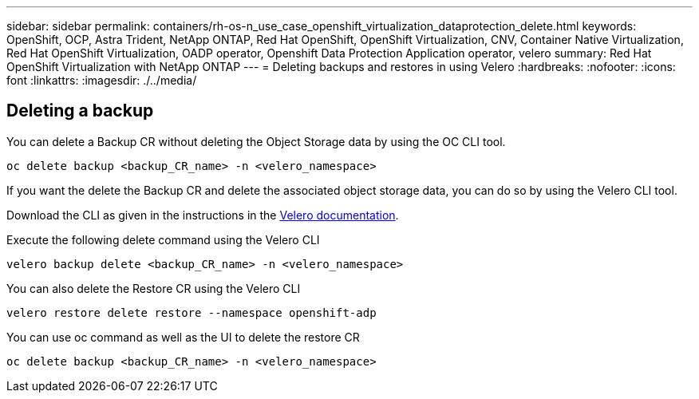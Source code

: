 ---
sidebar: sidebar
permalink: containers/rh-os-n_use_case_openshift_virtualization_dataprotection_delete.html
keywords: OpenShift, OCP, Astra Trident, NetApp ONTAP, Red Hat OpenShift, OpenShift Virtualization, CNV, Container Native Virtualization, Red Hat OpenShift Virtualization, OADP operator, Openshift Data Protection Application operator, velero
summary: Red Hat OpenShift Virtualization with NetApp ONTAP
---
= Deleting backups and restores in using Velero 
:hardbreaks:
:nofooter:
:icons: font
:linkattrs:
:imagesdir: ./../media/

== Deleting a backup

You can delete a Backup CR without deleting the Object Storage data by using the OC CLI tool.
....
oc delete backup <backup_CR_name> -n <velero_namespace>
....

If you want the delete the Backup CR and delete the associated object storage data, you can do so by using the Velero CLI tool.

Download the CLI as given in the instructions in the link:https://velero.io/docs/v1.3.0/basic-install/#install-the-cli[Velero documentation]. 

Execute the following delete command using the Velero CLI
....
velero backup delete <backup_CR_name> -n <velero_namespace>
....

You can also delete the Restore CR using the Velero CLI
....
velero restore delete restore --namespace openshift-adp
....

You can use oc command as well as the UI to delete the restore CR
....
oc delete backup <backup_CR_name> -n <velero_namespace>
....